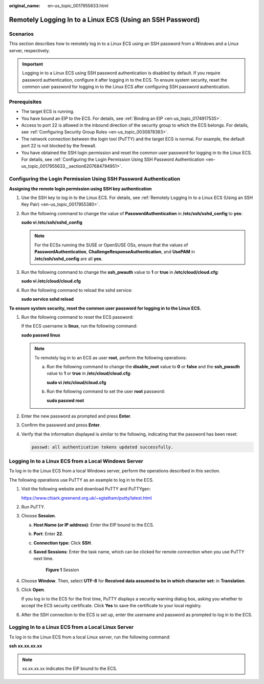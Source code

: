 :original_name: en-us_topic_0017955633.html

.. _en-us_topic_0017955633:

Remotely Logging In to a Linux ECS (Using an SSH Password)
==========================================================

Scenarios
---------

This section describes how to remotely log in to a Linux ECS using an SSH password from a Windows and a Linux server, respectively.

.. important::

   Logging in to a Linux ECS using SSH password authentication is disabled by default. If you require password authentication, configure it after logging in to the ECS. To ensure system security, reset the common user password for logging in to the Linux ECS after configuring SSH password authentication.

Prerequisites
-------------

-  The target ECS is running.
-  You have bound an EIP to the ECS. For details, see :ref:`Binding an EIP <en-us_topic_0174917535>`.

-  Access to port 22 is allowed in the inbound direction of the security group to which the ECS belongs. For details, see :ref:`Configuring Security Group Rules <en-us_topic_0030878383>`.
-  The network connection between the login tool (PuTTY) and the target ECS is normal. For example, the default port 22 is not blocked by the firewall.
-  You have obtained the SSH login permission and reset the common user password for logging in to the Linux ECS. For details, see :ref:`Configuring the Login Permission Using SSH Password Authentication <en-us_topic_0017955633__section6207684794951>`.

.. _en-us_topic_0017955633__section6207684794951:

Configuring the Login Permission Using SSH Password Authentication
------------------------------------------------------------------

**Assigning the remote login permission using SSH key authentication**

#. Use the SSH key to log in to the Linux ECS. For details, see :ref:`Remotely Logging In to a Linux ECS (Using an SSH Key Pair) <en-us_topic_0017955380>`.

#. Run the following command to change the value of **PasswordAuthentication** in **/etc/ssh/sshd_config** to **yes**:

   **sudo vi /etc/ssh/sshd_config**

   .. note::

      For the ECSs running the SUSE or OpenSUSE OSs, ensure that the values of **PasswordAuthentication**, **ChallengeResponseAuthentication**, and **UsePAM** in **/etc/ssh/sshd_config** are all **yes**.

#. Run the following command to change the **ssh_pwauth** value to **1** or **true** in **/etc/cloud/cloud.cfg**:

   **sudo vi /etc/cloud/cloud.cfg**

#. Run the following command to reload the sshd service:

   **sudo service sshd reload**

**To ensure system security, reset the common user password for logging in to the Linux ECS.**

#. Run the following command to reset the ECS password:

   If the ECS username is **linux**, run the following command:

   **sudo passwd linux**

   .. note::

      To remotely log in to an ECS as user **root**, perform the following operations:

      a. Run the following command to change the **disable_root** value to **0** or **false** and the **ssh_pwauth** value to **1** or **true** in **/etc/cloud/cloud.cfg**:

         **sudo vi /etc/cloud/cloud.cfg**

      b. Run the following command to set the user **root** password:

         **sudo passwd root**

#. Enter the new password as prompted and press **Enter**.

#. Confirm the password and press **Enter**.

#. Verify that the information displayed is similar to the following, indicating that the password has been reset:

   .. code-block::

      passwd: all authentication tokens updated successfully.

.. _en-us_topic_0017955633__section62068112020:

Logging In to a Linux ECS from a Local Windows Server
-----------------------------------------------------

To log in to the Linux ECS from a local Windows server, perform the operations described in this section.

The following operations use PuTTY as an example to log in to the ECS.

#. Visit the following website and download PuTTY and PuTTYgen:

   https://www.chiark.greenend.org.uk/~sgtatham/putty/latest.html

#. Run PuTTY.

#. Choose **Session**.

   a. **Host Name (or IP address)**: Enter the EIP bound to the ECS.

   b. **Port**: Enter **22**.

   c. **Connection type**: Click **SSH**.

   d. **Saved Sessions**: Enter the task name, which can be clicked for remote connection when you use PuTTY next time.


      .. figure:: /_static/images/en-us_image_0159943784.png
         :alt: **Figure 1** Session

         **Figure 1** Session

#. Choose **Window**. Then, select **UTF-8** for **Received data assumed to be in which character set:** in **Translation**.

#. Click **Open**.

   If you log in to the ECS for the first time, PuTTY displays a security warning dialog box, asking you whether to accept the ECS security certificate. Click **Yes** to save the certificate to your local registry.

#. After the SSH connection to the ECS is set up, enter the username and password as prompted to log in to the ECS.

.. _en-us_topic_0017955633__section20811823174313:

Logging In to a Linux ECS from a Local Linux Server
---------------------------------------------------

To log in to the Linux ECS from a local Linux server, run the following command:

**ssh** **xx.xx.xx.xx**

.. note::

   xx.xx.xx.xx indicates the EIP bound to the ECS.

